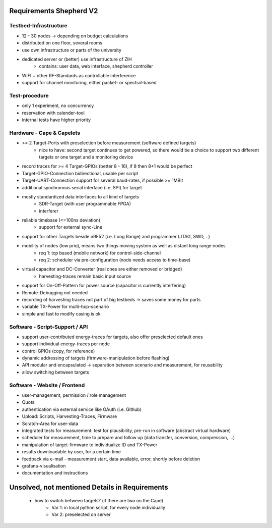 Requirements Shepherd V2
========================

Testbed-Infrastructure
----------------------

- 12 - 30 nodes -> depending on budget calculations
- distributed on one floor, several rooms
- use own infrastructure or parts of the university
- dedicated server or (better) use infrastructure of ZIH
   - contains: user data, web interface, shepherd controller
- WIFI + other RF-Standards as controllable interference
- support for channel monitoring, either packet- or spectral-based

Test-procedure
--------------

- only 1 experiment, no concurrency
- reservation with calender-tool
- internal tests have higher priority

Hardware - Cape & Capelets
--------------------------

- >= 2 Target-Ports with preselection before measurement (software defined targets)
    - nice to have: second target continues to get powered, so there would be a choice to support two different targets or one target and a monitoring device
- record traces for >= 4 Target-GPIOs (better 8 - 16), if 8 then 8+1 would be perfect
- Target-GPIO-Connection bidirectional, usable per script
- Target-UART-Connection support for several baud-rates, if possible >= 1MBit
- additional synchronous serial interface (i.e. SPI) for target
- mostly standardized data interfaces to all kind of targets
    - SDR-Target (with user programmable FPGA)
    - interferer
- reliable timebase (<=100ns deviation)
   - support for external sync-Line
- support for other Targets beside nRF52 (i.e. Long Range) and programmer (JTAG, SWD, ..)
- mobility of nodes (low prio), means two things moving system as well as distant long range nodes
    - req 1: tcp based (mobile network) for control-side-channel
    - req 2: scheduler via pre-configuration (node needs access to time-base)
- virtual capacitor and DC-Converter (real ones are either removed or bridged)
   - harvesting-traces remain basic input source
- support for On-Off-Pattern for power source (capacitor is currently interfering)
- Remote-Debugging not needed
- recording of harvesting traces not part of big testbeds → saves some money for parts
- variable TX-Power for multi-hop-scenario
- simple and fast to modify casing is ok

Software - Script-Support / API
-------------------------------

- support user-contributed energy-traces for targets, also offer preselected default ones
- support individual energy-traces per node
- control GPIOs (copy, for reference)
- dynamic addressing of targets (firmware-manipulation before flashing)
- API modular and encapsulated -> separation between scenario and measurement, for reusability
- allow switching between targets

Software - Website / Frontend
------------------------------

- user-management, permission / role management
- Quota
- authentication via external service like OAuth (i.e. Github)
- Upload: Scripts, Harvesting-Traces, Firmware
- Scratch-Area for user-data
- integrated tests for measurement: test for plausibility, pre-run in software (abstract virtual hardware)
- scheduler for measurement, time to prepare and follow up (data transfer, conversion, compression, ...)
- manipulation of target-firmware to individualize ID and TX-Power
- results downloadable by user, for a certain time
- feedback via e-mail - measurement start, data available, error, shortly before deletion
- grafana-visualisation
- documentation and instructions


Unsolved, not mentioned Details in Requirements
===============================================

    - how to switch between targets? (if there are two on the Cape)
        - Var 1: in local python script, for every node individually
        - Var 2: preselected on server

